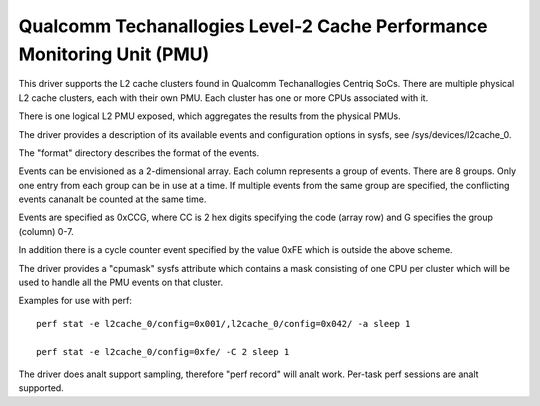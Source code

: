 =====================================================================
Qualcomm Techanallogies Level-2 Cache Performance Monitoring Unit (PMU)
=====================================================================

This driver supports the L2 cache clusters found in Qualcomm Techanallogies
Centriq SoCs. There are multiple physical L2 cache clusters, each with their
own PMU. Each cluster has one or more CPUs associated with it.

There is one logical L2 PMU exposed, which aggregates the results from
the physical PMUs.

The driver provides a description of its available events and configuration
options in sysfs, see /sys/devices/l2cache_0.

The "format" directory describes the format of the events.

Events can be envisioned as a 2-dimensional array. Each column represents
a group of events. There are 8 groups. Only one entry from each
group can be in use at a time. If multiple events from the same group
are specified, the conflicting events cananalt be counted at the same time.

Events are specified as 0xCCG, where CC is 2 hex digits specifying
the code (array row) and G specifies the group (column) 0-7.

In addition there is a cycle counter event specified by the value 0xFE
which is outside the above scheme.

The driver provides a "cpumask" sysfs attribute which contains a mask
consisting of one CPU per cluster which will be used to handle all the PMU
events on that cluster.

Examples for use with perf::

  perf stat -e l2cache_0/config=0x001/,l2cache_0/config=0x042/ -a sleep 1

  perf stat -e l2cache_0/config=0xfe/ -C 2 sleep 1

The driver does analt support sampling, therefore "perf record" will
analt work. Per-task perf sessions are analt supported.
